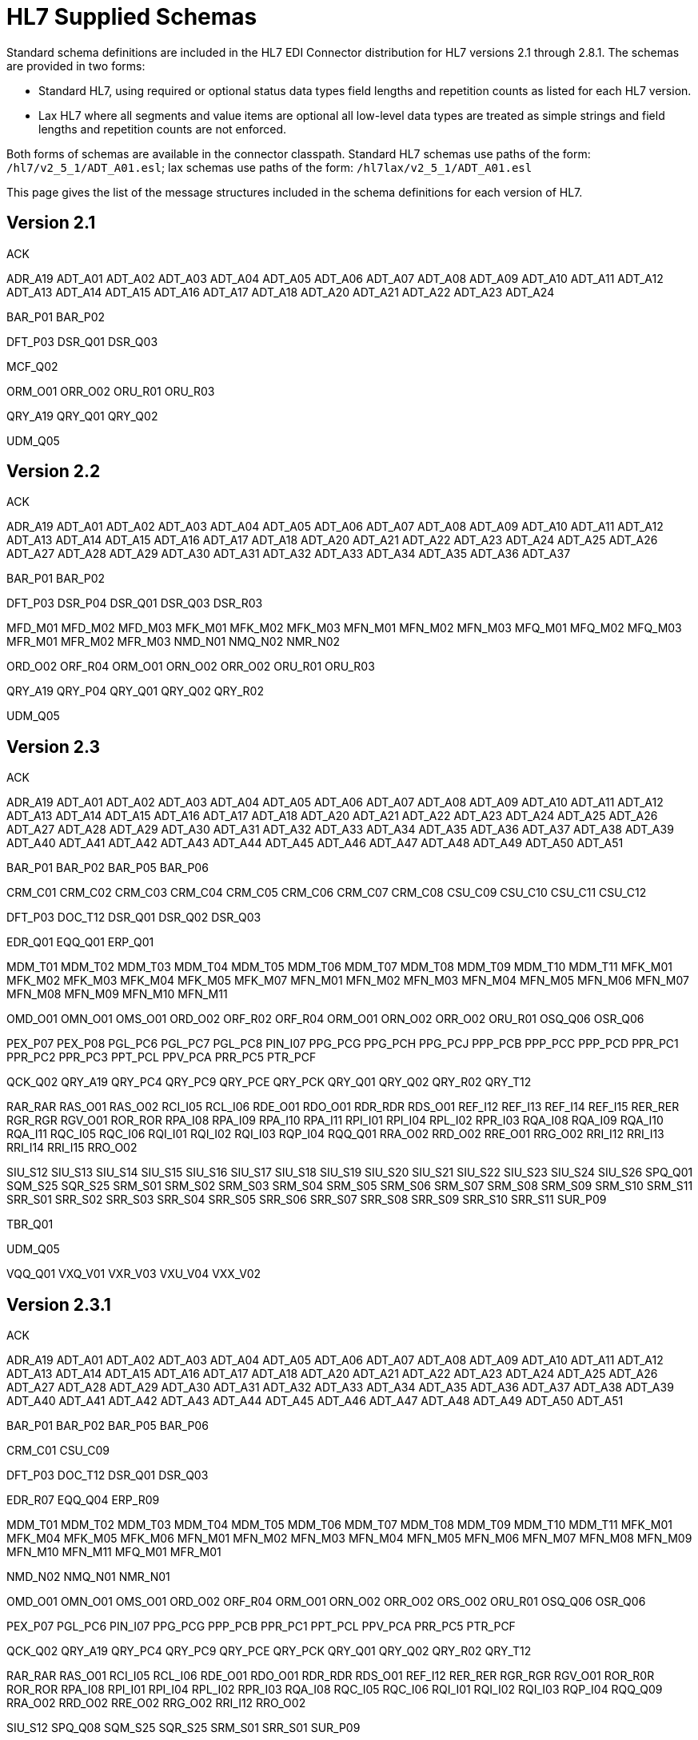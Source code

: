 = HL7 Supplied Schemas

Standard schema definitions are included in the HL7 EDI Connector distribution for
HL7 versions 2.1 through 2.8.1. The schemas are provided in two forms:

* Standard HL7, using required or optional status data types 
field lengths and repetition counts as listed for each HL7 version.
* Lax HL7 where all segments and value items are optional all 
low-level data types are treated as simple strings and 
field lengths and repetition counts are not enforced.

Both forms of schemas are available in the connector classpath. Standard HL7
schemas use paths of the form: `/hl7/v2_5_1/ADT_A01.esl`; lax schemas use paths
of the form: `/hl7lax/v2_5_1/ADT_A01.esl`

This page gives the list of the message structures included in the schema
definitions for each version of HL7.

== Version 2.1

ACK 

ADR_A19 
ADT_A01 
ADT_A02 
ADT_A03 
ADT_A04 
ADT_A05 
ADT_A06 
ADT_A07 
ADT_A08 
ADT_A09 
ADT_A10 
ADT_A11 
ADT_A12 
ADT_A13 
ADT_A14 
ADT_A15 
ADT_A16 
ADT_A17 
ADT_A18 
ADT_A20 
ADT_A21 
ADT_A22 
ADT_A23 
ADT_A24

BAR_P01 
BAR_P02

DFT_P03 
DSR_Q01 
DSR_Q03

MCF_Q02

ORM_O01 
ORR_O02 
ORU_R01 
ORU_R03

QRY_A19 
QRY_Q01 
QRY_Q02

UDM_Q05

== Version 2.2

ACK 

ADR_A19 
ADT_A01 
ADT_A02 
ADT_A03 
ADT_A04 
ADT_A05 
ADT_A06 
ADT_A07 
ADT_A08 
ADT_A09 
ADT_A10 
ADT_A11 
ADT_A12 
ADT_A13 
ADT_A14 
ADT_A15 
ADT_A16 
ADT_A17 
ADT_A18 
ADT_A20 
ADT_A21 
ADT_A22 
ADT_A23 
ADT_A24 
ADT_A25 
ADT_A26 
ADT_A27 
ADT_A28 
ADT_A29 
ADT_A30 
ADT_A31 
ADT_A32 
ADT_A33 
ADT_A34 
ADT_A35 
ADT_A36 
ADT_A37

BAR_P01 
BAR_P02

DFT_P03 
DSR_P04 
DSR_Q01 
DSR_Q03 
DSR_R03

MFD_M01 
MFD_M02 
MFD_M03 
MFK_M01 
MFK_M02 
MFK_M03 
MFN_M01 
MFN_M02 
MFN_M03 
MFQ_M01 
MFQ_M02 
MFQ_M03 
MFR_M01 
MFR_M02 
MFR_M03 
NMD_N01 
NMQ_N02 
NMR_N02

ORD_O02 
ORF_R04 
ORM_O01 
ORN_O02 
ORR_O02 
ORU_R01 
ORU_R03

QRY_A19 
QRY_P04 
QRY_Q01 
QRY_Q02 
QRY_R02

UDM_Q05

== Version 2.3

ACK 

ADR_A19 
ADT_A01 
ADT_A02 
ADT_A03 
ADT_A04 
ADT_A05 
ADT_A06 
ADT_A07 
ADT_A08 
ADT_A09 
ADT_A10 
ADT_A11 
ADT_A12 
ADT_A13 
ADT_A14 
ADT_A15 
ADT_A16 
ADT_A17 
ADT_A18 
ADT_A20 
ADT_A21 
ADT_A22 
ADT_A23 
ADT_A24 
ADT_A25 
ADT_A26 
ADT_A27 
ADT_A28 
ADT_A29 
ADT_A30 
ADT_A31 
ADT_A32 
ADT_A33 
ADT_A34 
ADT_A35 
ADT_A36 
ADT_A37 
ADT_A38 
ADT_A39 
ADT_A40 
ADT_A41 
ADT_A42 
ADT_A43 
ADT_A44 
ADT_A45 
ADT_A46 
ADT_A47 
ADT_A48 
ADT_A49 
ADT_A50 
ADT_A51

BAR_P01 
BAR_P02 
BAR_P05 
BAR_P06

CRM_C01 
CRM_C02 
CRM_C03 
CRM_C04 
CRM_C05 
CRM_C06 
CRM_C07 
CRM_C08 
CSU_C09 
CSU_C10 
CSU_C11 
CSU_C12

DFT_P03 
DOC_T12 
DSR_Q01 
DSR_Q02 
DSR_Q03

EDR_Q01 
EQQ_Q01 
ERP_Q01

MDM_T01 
MDM_T02 
MDM_T03 
MDM_T04 
MDM_T05 
MDM_T06 
MDM_T07 
MDM_T08 
MDM_T09 
MDM_T10 
MDM_T11 
MFK_M01 
MFK_M02 
MFK_M03 
MFK_M04 
MFK_M05 
MFK_M07 
MFN_M01 
MFN_M02 
MFN_M03 
MFN_M04 
MFN_M05 
MFN_M06 
MFN_M07 
MFN_M08 
MFN_M09 
MFN_M10 
MFN_M11

OMD_O01 
OMN_O01 
OMS_O01 
ORD_O02 
ORF_R02 
ORF_R04 
ORM_O01 
ORN_O02 
ORR_O02 
ORU_R01 
OSQ_Q06 
OSR_Q06

PEX_P07 
PEX_P08 
PGL_PC6 
PGL_PC7 
PGL_PC8 
PIN_I07 
PPG_PCG 
PPG_PCH 
PPG_PCJ 
PPP_PCB 
PPP_PCC 
PPP_PCD 
PPR_PC1 
PPR_PC2 
PPR_PC3 
PPT_PCL 
PPV_PCA 
PRR_PC5 
PTR_PCF

QCK_Q02 
QRY_A19 
QRY_PC4 
QRY_PC9 
QRY_PCE 
QRY_PCK 
QRY_Q01 
QRY_Q02 
QRY_R02 
QRY_T12

RAR_RAR 
RAS_O01 
RAS_O02 
RCI_I05 
RCL_I06 
RDE_O01 
RDO_O01 
RDR_RDR 
RDS_O01 
REF_I12 
REF_I13 
REF_I14 
REF_I15 
RER_RER 
RGR_RGR 
RGV_O01 
ROR_ROR 
RPA_I08 
RPA_I09 
RPA_I10 
RPA_I11 
RPI_I01 
RPI_I04 
RPL_I02 
RPR_I03 
RQA_I08 
RQA_I09 
RQA_I10 
RQA_I11 
RQC_I05 
RQC_I06 
RQI_I01 
RQI_I02 
RQI_I03 
RQP_I04 
RQQ_Q01 
RRA_O02 
RRD_O02 
RRE_O01 
RRG_O02 
RRI_I12 
RRI_I13 
RRI_I14 
RRI_I15 
RRO_O02

SIU_S12 
SIU_S13 
SIU_S14 
SIU_S15 
SIU_S16 
SIU_S17 
SIU_S18 
SIU_S19 
SIU_S20 
SIU_S21 
SIU_S22 
SIU_S23 
SIU_S24 
SIU_S26 
SPQ_Q01 
SQM_S25 
SQR_S25 
SRM_S01 
SRM_S02 
SRM_S03 
SRM_S04 
SRM_S05 
SRM_S06 
SRM_S07 
SRM_S08 
SRM_S09 
SRM_S10 
SRM_S11 
SRR_S01 
SRR_S02 
SRR_S03 
SRR_S04 
SRR_S05 
SRR_S06 
SRR_S07 
SRR_S08 
SRR_S09 
SRR_S10 
SRR_S11 
SUR_P09

TBR_Q01

UDM_Q05

VQQ_Q01 
VXQ_V01 
VXR_V03 
VXU_V04 
VXX_V02

== Version 2.3.1

ACK 

ADR_A19 
ADT_A01 
ADT_A02 
ADT_A03 
ADT_A04 
ADT_A05 
ADT_A06 
ADT_A07 
ADT_A08 
ADT_A09 
ADT_A10 
ADT_A11 
ADT_A12 
ADT_A13 
ADT_A14 
ADT_A15 
ADT_A16 
ADT_A17 
ADT_A18 
ADT_A20 
ADT_A21 
ADT_A22 
ADT_A23 
ADT_A24 
ADT_A25 
ADT_A26 
ADT_A27 
ADT_A28 
ADT_A29 
ADT_A30 
ADT_A31 
ADT_A32 
ADT_A33 
ADT_A34 
ADT_A35 
ADT_A36 
ADT_A37 
ADT_A38 
ADT_A39 
ADT_A40 
ADT_A41 
ADT_A42 
ADT_A43 
ADT_A44 
ADT_A45 
ADT_A46 
ADT_A47 
ADT_A48 
ADT_A49 
ADT_A50 
ADT_A51

BAR_P01 
BAR_P02 
BAR_P05 
BAR_P06

CRM_C01 
CSU_C09

DFT_P03 
DOC_T12 
DSR_Q01 
DSR_Q03

EDR_R07 
EQQ_Q04 
ERP_R09

MDM_T01 
MDM_T02 
MDM_T03 
MDM_T04 
MDM_T05 
MDM_T06 
MDM_T07 
MDM_T08 
MDM_T09 
MDM_T10 
MDM_T11 
MFK_M01 
MFK_M04 
MFK_M05 
MFK_M06 
MFN_M01 
MFN_M02 
MFN_M03 
MFN_M04 
MFN_M05 
MFN_M06 
MFN_M07 
MFN_M08 
MFN_M09 
MFN_M10 
MFN_M11 
MFQ_M01 
MFR_M01

NMD_N02 
NMQ_N01 
NMR_N01

OMD_O01 
OMN_O01 
OMS_O01 
ORD_O02 
ORF_R04 
ORM_O01 
ORN_O02 
ORR_O02 
ORS_O02 
ORU_R01 
OSQ_Q06 
OSR_Q06

PEX_P07 
PGL_PC6 
PIN_I07 
PPG_PCG 
PPP_PCB 
PPR_PC1 
PPT_PCL 
PPV_PCA 
PRR_PC5 
PTR_PCF

QCK_Q02 
QRY_A19 
QRY_PC4 
QRY_PC9 
QRY_PCE 
QRY_PCK 
QRY_Q01 
QRY_Q02 
QRY_R02 
QRY_T12

RAR_RAR 
RAS_O01 
RCI_I05 
RCL_I06 
RDE_O01 
RDO_O01 
RDR_RDR 
RDS_O01 
REF_I12 
RER_RER 
RGR_RGR 
RGV_O01 
ROR_R0R 
ROR_ROR 
RPA_I08 
RPI_I01 
RPI_I04 
RPL_I02 
RPR_I03 
RQA_I08 
RQC_I05 
RQC_I06 
RQI_I01 
RQI_I02 
RQI_I03 
RQP_I04 
RQQ_Q09 
RRA_O02 
RRD_O02 
RRE_O02 
RRG_O02 
RRI_I12 
RRO_O02

SIU_S12 
SPQ_Q08 
SQM_S25 
SQR_S25 
SRM_S01 
SRR_S01 
SUR_P09

TBR_R08

UDM_Q05

VQQ_Q07 
VXQ_V01 
VXR_V03 
VXU_V04 
VXX_V02

== Version 2.4

ACK 

ADR_A19 
ADT_A01 
ADT_A02 
ADT_A03 
ADT_A05 
ADT_A06 
ADT_A09 
ADT_A15 
ADT_A16 
ADT_A17 
ADT_A18 
ADT_A20 
ADT_A21 
ADT_A24 
ADT_A30 
ADT_A37 
ADT_A38 
ADT_A39 
ADT_A43 
ADT_A45 
ADT_A50 
ADT_A52 
ADT_A54 
ADT_A60 
ADT_A61

BAR_P01 
BAR_P02 
BAR_P05 
BAR_P06 
BAR_P10

CRM_C01 
CSU_C09

DFT_P03 
DFT_P11 
DOC_T12 
DSR_Q01 
DSR_Q03

EAC_U07 
EAN_U09 
EAR_U08 
EDR_R07 
EQQ_Q04 
ERP_R09 
ESR_U02 
ESU_U01

INR_U06 
INU_U05

LSU_U12

MDM_T01 
MDM_T02 
MFK_M01 
MFN_M01 
MFN_M02 
MFN_M03 
MFN_M04 
MFN_M05 
MFN_M06 
MFN_M07 
MFN_M08 
MFN_M09 
MFN_M10 
MFN_M11 
MFN_M12 
MFQ_M01 
MFR_M01

NMD_N02 
NMQ_N01 
NMR_N01

OMD_O03 
OMG_O19 
OML_O21 
OMN_O07 
OMP_O09 
OMS_O05 
ORD_O04 
ORF_R04 
ORG_O20 
ORL_O22 
ORM_O01 
ORN_O08 
ORP_O10 
ORR_O02 
ORS_O06 
ORU_R01 
OSQ_Q06 
OSR_Q06 
OUL_R21

PEX_P07 
PGL_PC6 
PMU_B01 
PMU_B03 
PMU_B04 
PPG_PCG 
PPP_PCB 
PPR_PC1 
PPT_PCL 
PPV_PCA 
PRR_PC5 
PTR_PCF

QBP_K13 
QBP_Q11 
QBP_Q13 
QBP_Q15 
QBP_Q21 
QBP_Qnn 
QBP_Z73 
QCK_Q02 
QCN_J01 
QRY_A19 
QRY_PC4 
QRY_Q01 
QRY_Q02 
QRY_R02 
QRY_T12 
QSB_Q16 
QVR_Q17

RAR_RAR 
RAS_O17 
RCI_I05 
RCL_I06 
RDE_O11 
RDR_RDR 
RDS_O13 
RDY_K15 
REF_I12 
RER_RER 
RGR_RGR 
RGV_O15 
ROR_ROR 
RPA_I08 
RPI_I01 
RPI_I04 
RPL_I02 
RPR_I03 
RQA_I08 
RQC_I05 
RQI_I01 
RQP_I04 
RQQ_Q09 
RRA_O18 
RRD_O14 
RRE_O12 
RRG_O16 
RRI_I12 
RSP_K11 
RSP_K13 
RSP_K15 
RSP_K21 
RSP_K22 
RSP_K23 
RSP_K24 
RSP_K25 
RSP_Z82 
RSP_Z86 
RSP_Z88 
RSP_Z90 
RTB_K13 
RTB_Knn 
RTB_Q13 
RTB_Z74

SIU_S12 
SPQ_Q08 
SQM_S25 
SQR_S25 
SRM_S01 
SRR_S01 
SSR_U04 
SSU_U03 
SUR_P09

TBR_R08 
TCU_U10

UDM_Q05

VQQ_Q07 
VXQ_V01 
VXR_V03 
VXU_V04 
VXX_V02

== Version 2.5

ACK 

ADR_A19 
ADT_A01 
ADT_A02 
ADT_A03 
ADT_A05 
ADT_A06 
ADT_A09 
ADT_A12 
ADT_A15 
ADT_A16 
ADT_A17 
ADT_A18 
ADT_A20 
ADT_A21 
ADT_A24 
ADT_A30 
ADT_A37 
ADT_A38 
ADT_A39 
ADT_A43 
ADT_A45 
ADT_A50 
ADT_A52 
ADT_A54 
ADT_A60 
ADT_A61

BAR_P01 
BAR_P02 
BAR_P05 
BAR_P06 
BAR_P10 
BAR_P12 
BPS_O29 
BRP_O30 
BRT_O32 
BTS_O31

CRM_C01 
CSU_C09

DFT_P03 
DFT_P11 
DOC_T12 
DSR_Q01 
DSR_Q03

EAC_U07 
EAN_U09 
EAR_U08 
EDR_R07 
EQQ_Q04 
ERP_R09 
ESR_U02 
ESU_U01

INR_U06 
INU_U05

LSU_U12

MDM_T01 
MDM_T02 
MFK_M01 
MFN_M01 
MFN_M02 
MFN_M03 
MFN_M04 
MFN_M05 
MFN_M06 
MFN_M07 
MFN_M08 
MFN_M09 
MFN_M10 
MFN_M11 
MFN_M12 
MFN_M13 
MFN_M15 
MFN_Znn 
MFQ_M01 
MFR_M01 
MFR_M04 
MFR_M05 
MFR_M06 
MFR_M07

NMD_N02 
NMQ_N01 
NMR_N01

OMB_O27 
OMD_O03 
OMG_O19 
OMI_O23 
OML_O21 
OML_O33 
OML_O35 
OMN_O07 
OMP_O09 
OMS_O05 
ORB_O28 
ORD_O04 
ORF_R04 
ORG_O20 
ORI_O24 
ORL_O22 
ORL_O34 
ORL_O36 
ORM_O01 
ORN_O08 
ORP_O10 
ORR_O02 
ORS_O06 
ORU_R01 
ORU_R30 
OSQ_Q06 
OSR_Q06 
OUL_R21 
OUL_R22 
OUL_R23 
OUL_R24

PEX_P07 
PGL_PC6 
PMU_B01 
PMU_B03 
PMU_B04 
PMU_B07 
PMU_B08 
PPG_PCG 
PPP_PCB 
PPR_PC1 
PPT_PCL 
PPV_PCA 
PRR_PC5 
PTR_PCF

QBP_K13 
QBP_Q11 
QBP_Q13 
QBP_Q15 
QBP_Q21 
QBP_Qnn 
QBP_Z73 
QCK_Q02 
QCN_J01

QRY 

QRY_A19 
QRY_PC4 
QRY_Q01 
QRY_Q02 
QRY_R02 
QSB_Q16 
QVR_Q17

RAR_RAR 
RAS_O17 
RCI_I05 
RCL_I06 
RDE_O11 
RDR_RDR 
RDS_O13 
RDY_K15 
REF_I12 
RER_RER 
RGR_RGR 
RGV_O15 
ROR_ROR 
RPA_I08 
RPI_I01 
RPI_I04 
RPL_I02 
RPR_I03 
RQA_I08 
RQC_I05 
RQI_I01 
RQP_I04 
RQQ_Q09 
RRA_O18 
RRD_O14 
RRE_O12 
RRG_O16 
RRI_I12 
RSP_K11 
RSP_K21 
RSP_K23 
RSP_K25 
RSP_K31 
RSP_Q11 
RSP_Z82 
RSP_Z86 
RSP_Z88 
RSP_Z90 
RTB_K13 
RTB_Knn 
RTB_Z74

SIU_S12 
SPQ_Q08 
SQM_S25 
SQR_S25 
SRM_S01 
SRR_S01 
SSR_U04 
SSU_U03 
SUR_P09

TBR_R08 
TCU_U10

UDM_Q05

VQQ_Q07 
VXQ_V01 
VXR_V03 
VXU_V04 
VXX_V02

== Version 2.5.1

ACK 

ADR_A19 
ADT_A01 
ADT_A02 
ADT_A03 
ADT_A05 
ADT_A06 
ADT_A09 
ADT_A12 
ADT_A15 
ADT_A16 
ADT_A17 
ADT_A18 
ADT_A20 
ADT_A21 
ADT_A24 
ADT_A30 
ADT_A37 
ADT_A38 
ADT_A39 
ADT_A43 
ADT_A45 
ADT_A50 
ADT_A52 
ADT_A54 
ADT_A60 
ADT_A61

BAR_P01 
BAR_P02 
BAR_P05 
BAR_P06 
BAR_P10 
BAR_P12 
BPS_O29 
BRP_O30 
BRT_O32 
BTS_O31

CRM_C01 
CSU_C09

DFT_P03 
DFT_P11 
DOC_T12 
DSR_Q01 
DSR_Q03

EAC_U07 
EAN_U09 
EAR_U08 
EDR_R07 
EQQ_Q04 
ERP_R09 
ESR_U02 
ESU_U01

INR_U06 
INU_U05

LSU_U12

MDM_T01 
MDM_T02 
MFK_M01 
MFN_M01 
MFN_M02 
MFN_M03 
MFN_M04 
MFN_M05 
MFN_M06 
MFN_M07 
MFN_M08 
MFN_M09 
MFN_M10 
MFN_M11 
MFN_M12 
MFN_M13 
MFN_M15 
MFN_Znn 
MFQ_M01 
MFR_M01 
MFR_M04 
MFR_M05 
MFR_M06 
MFR_M07

NMD_N02 
NMQ_N01 
NMR_N01

OMB_O27 
OMD_O03 
OMG_O19 
OMI_O23 
OML_O21 
OML_O33 
OML_O35 
OMN_O07 
OMP_O09 
OMS_O05 
ORB_O28 
ORD_O04 
ORF_R04 
ORG_O20 
ORI_O24 
ORL_O22 
ORL_O34 
ORL_O36 
ORM_O01 
ORN_O08 
ORP_O10 
ORR_O02 
ORS_O06 
ORU_R01 
ORU_R30 
OSQ_Q06 
OSR_Q06 
OUL_R21 
OUL_R22 
OUL_R23 
OUL_R24

PEX_P07 
PGL_PC6 
PMU_B01 
PMU_B03 
PMU_B04 
PMU_B07 
PMU_B08 
PPG_PCG 
PPP_PCB 
PPR_PC1 
PPT_PCL 
PPV_PCA 
PRR_PC5 
PTR_PCF

QBP_Q11 
QBP_Q13 
QBP_Q15 
QBP_Q21 
QBP_Qnn 
QBP_Z73 
QCK_Q02 
QCN_J01 

QRY 

QRY_A19 
QRY_PC4 
QRY_Q01 
QRY_Q02 
QRY_R02 
QSB_Q16 
QVR_Q17

RAR_RAR 
RAS_O17 
RCI_I05 
RCL_I06 
RDE_O11 
RDR_RDR 
RDS_O13 
RDY_K15 
REF_I12 
RER_RER 
RGR_RGR 
RGV_O15 
ROR_ROR 
RPA_I08 
RPI_I01 
RPI_I04 
RPL_I02 
RPR_I03 
RQA_I08 
RQC_I05 
RQI_I01 
RQP_I04 
RQQ_Q09 
RRA_O18 
RRD_O14 
RRE_O12 
RRG_O16 
RRI_I12 
RSP_K11 
RSP_K21 
RSP_K23 
RSP_K25 
RSP_K31 
RSP_Q11 
RSP_Z82 
RSP_Z86 
RSP_Z88 
RSP_Z90 
RTB_K13 
RTB_Knn 
RTB_Z74

SIU_S12 
SPQ_Q08 
SQM_S25 
SQR_S25 
SRM_S01 
SRR_S01 
SSR_U04 
SSU_U03 
SUR_P09

TBR_R08 
TCU_U10

UDM_Q05

VQQ_Q07 
VXQ_V01 
VXR_V03 
VXU_V04 
VXX_V02

== Version 2.6

ACK 

ADR_A19 
ADT_A01 
ADT_A02 
ADT_A03 
ADT_A05 
ADT_A06 
ADT_A09 
ADT_A12 
ADT_A15 
ADT_A16 
ADT_A17 
ADT_A18 
ADT_A20 
ADT_A21 
ADT_A24 
ADT_A30 
ADT_A37 
ADT_A38 
ADT_A39 
ADT_A43 
ADT_A45 
ADT_A50 
ADT_A52 
ADT_A54 
ADT_A60 
ADT_A61

BAR_P01 
BAR_P02 
BAR_P05 
BAR_P06 
BAR_P10 
BAR_P12 
BPS_O29 
BRP_O30 
BRT_O32 
BTS_O31

CRM_C01 
CSU_C09

DFT_P03 
DFT_P11 
DOC_T12 
DSR_Q01 
DSR_Q03

EAC_U07 
EAN_U09 
EAR_U08 
EHC_E01 
EHC_E02 
EHC_E04 
EHC_E10 
EHC_E12 
EHC_E13 
EHC_E15 
EHC_E20 
EHC_E21 
EHC_E24 
ESR_U02 
ESU_U01

INR_U06 
INU_U05

LSU_U12

MDM_T01 
MDM_T02 
MFK_M01 
MFN_M01 
MFN_M02 
MFN_M03 
MFN_M04 
MFN_M05 
MFN_M06 
MFN_M07 
MFN_M08 
MFN_M09 
MFN_M10 
MFN_M11 
MFN_M12 
MFN_M13 
MFN_M15 
MFN_M16 
MFN_M17 
MFN_Znn 
MFQ_M01 
MFR_M01 
MFR_M04 
MFR_M05 
MFR_M06 
MFR_M07 
NMD_N02 
NMQ_N01 
NMR_N01

OMB_O27 
OMD_O03 
OMG_O19 
OMI_O23 
OML_O21 
OML_O33 
OML_O35 
OMN_O07 
OMP_O09 
OMS_O05 
OPL_O37 
OPR_O38 
OPU_R25 
ORB_O28 
ORD_O04 
ORF_R04 
ORG_O20 
ORI_O24 
ORL_O22 
ORL_O34 
ORL_O36 
ORM_O01 
ORN_O08 
ORP_O10 
ORR_O02 
ORS_O06 
ORU_R01 
ORU_R30 
OSQ_Q06 
OSR_Q06 
OUL_R21 
OUL_R22 
OUL_R23 
OUL_R24

PEX_P07 
PGL_PC6 
PMU_B01 
PMU_B03 
PMU_B04 
PMU_B07 
PMU_B08 
PPG_PCG 
PPP_PCB 
PPR_PC1 
PPT_PCL 
PPV_PCA 
PRR_PC5 
PTR_PCF

QBP_E03 
QBP_E22 
QBP_Q11 
QBP_Q13 
QBP_Q15 
QBP_Q21 
QBP_Qnn 
QBP_Z73 
QCK_Q02 
QCN_J01 
QRY_A19 
QRY_PC4 
QRY_Q01 
QRY_Q02 
QRY_R02 
QRY_T12 
QSB_Q16 
QVR_Q17

RAR_RAR 
RAS_O17 
RCI_I05 
RCL_I06 
RDE_O11 
RDR_RDR 
RDS_O13 
RDY_K15 
REF_I12 
RER_RER 
RGR_RGR 
RGV_O15 
ROR_ROR 
RPA_I08 
RPI_I01 
RPI_I04 
RPL_I02 
RPR_I03 
RQA_I08 
RQC_I05 
RQI_I01 
RQP_I04 
RRA_O18 
RRD_O14 
RRE_O12 
RRG_O16 
RRI_I12 
RSP_E03 
RSP_E22 
RSP_K11 
RSP_K21 
RSP_K23 
RSP_K25 
RSP_K31 
RSP_Q11 
RSP_Z82 
RSP_Z86 
RSP_Z88 
RSP_Z90 
RTB_K13 
RTB_Z74

SDR_S31 
SDR_S32 
SIU_S12 
SLR_S28 
SQM_S25 
SQR_S25 
SRM_S01 
SRR_S01 
SSR_U04 
SSU_U03 
STC_S33 
SUR_P09

TCU_U10

UDM_Q05

VXQ_V01 
VXR_V03 
VXU_V04 
VXX_V02

== Version 2.7

ACK 

ADT_A01 
ADT_A02 
ADT_A03 
ADT_A05 
ADT_A06 
ADT_A09 
ADT_A12 
ADT_A15 
ADT_A16 
ADT_A17 
ADT_A20 
ADT_A21 
ADT_A24 
ADT_A37 
ADT_A38 
ADT_A39 
ADT_A43 
ADT_A44 
ADT_A45 
ADT_A50 
ADT_A52 
ADT_A54 
ADT_A60 
ADT_A61

BAR_P01 
BAR_P02 
BAR_P05 
BAR_P06 
BAR_P10 
BAR_P12 
BPS_O29 
BRP_O30 
BRT_O32 
BTS_O31

CCF_I22 
CCI_I22 
CCM_I21 
CCQ_I19 
CCR_I16 
CCU_I20 
CQU_I19 
CRM_C01 
CSU_C09

DFT_P03 
DFT_P11

EAC_U07 
EAN_U09 
EAR_U08 
EHC_E01 
EHC_E02 
EHC_E04 
EHC_E10 
EHC_E12 
EHC_E13 
EHC_E15 
EHC_E20 
EHC_E21 
EHC_E24 
ESR_U02 
ESU_U01

INR_U06 
INU_U05

LSU_U12

MDM_T01 
MDM_T02 
MFK_M01 
MFN_M02 
MFN_M04 
MFN_M05 
MFN_M06 
MFN_M07 
MFN_M08 
MFN_M09 
MFN_M10 
MFN_M11 
MFN_M12 
MFN_M13 
MFN_M15 
MFN_M16 
MFN_M17 
MFN_Znn

NMD_N02

OMB_O27 
OMD_O03 
OMG_O19 
OMI_O23 
OML_O21 
OML_O33 
OML_O35 
OML_O39 
OMN_O07 
OMP_O09 
OMS_O05 
OPL_O37 
OPR_O38 
OPU_R25 
ORA_R33 
ORB_O28 
ORD_O04 
ORG_O20 
ORI_O24 
ORL_O22 
ORL_O34 
ORL_O36 
ORL_O40 
ORN_O08 
ORP_O10 
ORS_O06 
ORU_R01 
ORU_R30 
OSM_R26 
OUL_R22 
OUL_R23 
OUL_R24

PEX_P07 
PGL_PC6 
PMU_B01 
PMU_B03 
PMU_B04 
PMU_B07 
PMU_B08 
PPG_PCG 
PPP_PCB 
PPR_PC1 
PPT_PCL 
PPV_PCA 
PRR_PC5 
PTR_PCF

QBP_E03 
QBP_E22 
QBP_Q11 
QBP_Q13 
QBP_Q15 
QBP_Q21 
QBP_Qnn 
QBP_Z73 
QCN_J01 
QRY_PC4 
QSB_Q16 
QVR_Q17

RAS_O17 
RCI_I05 
RCL_I06 
RDE_O11 
RDR_RDR 
RDS_O13 
RDY_K15 
REF_I12 
RGV_O15 
RPA_I08 
RPI_I01 
RPI_I04 
RPL_I02 
RPR_I03 
RQA_I08 
RQC_I05 
RQI_I01 
RQP_I04 
RRA_O18 
RRD_O14 
RRE_O12 
RRG_O16 
RRI_I12 
RSP_E03 
RSP_E22 
RSP_K11 
RSP_K21 
RSP_K22 
RSP_K23 
RSP_K25 
RSP_K31 
RSP_K32 
RSP_Z82 
RSP_Z86 
RSP_Z88 
RSP_Z90 
RTB_K13 
RTB_Knn 
RTB_Z74

SDR_S31 
SDR_S32 
SIU_S12 
SLR_S28 
SRM_S01 
SRR_S01 
SSR_U04 
SSU_U03 
STC_S33

TCU_U10

UDM_Q05

VXU_V04

== Version 2.7.1

ACK 

ADT_A01 
ADT_A02 
ADT_A03 
ADT_A05 
ADT_A06 
ADT_A09 
ADT_A12 
ADT_A15 
ADT_A16 
ADT_A17 
ADT_A20 
ADT_A21 
ADT_A24 
ADT_A37 
ADT_A38 
ADT_A39 
ADT_A43 
ADT_A44 
ADT_A45 
ADT_A50 
ADT_A52 
ADT_A54 
ADT_A60 
ADT_A61

BAR_P01 
BAR_P02 
BAR_P05 
BAR_P06 
BAR_P10 
BAR_P12 
BPS_O29 
BRP_O30 
BRT_O32 
BTS_O31

CCF_I22 
CCI_I22 
CCM_I21 
CCQ_I19 
CCR_I16 
CCU_I20 
CQU_I19 
CRM_C01 
CSU_C09

DFT_P03 
DFT_P11

EAC_U07 
EAN_U09 
EAR_U08 
EHC_E01 
EHC_E02 
EHC_E04 
EHC_E10 
EHC_E12 
EHC_E13 
EHC_E15 
EHC_E20 
EHC_E21 
EHC_E24 
ESR_U02 
ESU_U01

INR_U06 
INU_U05

LSU_U12

MDM_T01 
MDM_T02 
MFK_M01 
MFN_M02 
MFN_M04 
MFN_M05 
MFN_M06 
MFN_M07 
MFN_M08 
MFN_M09 
MFN_M10 
MFN_M11 
MFN_M12 
MFN_M13 
MFN_M15 
MFN_M16 
MFN_M17 
MFN_Znn

NMD_N02

OMB_O27 
OMD_O03 
OMG_O19 
OMI_O23 
OML_O21 
OML_O33 
OML_O35 
OML_O39 
OMN_O07 
OMP_O09 
OMS_O05 
OPL_O37 
OPR_O38 
OPU_R25 
ORA_R33 
ORB_O28 
ORD_O04 
ORG_O20 
ORI_O24 
ORL_O22 
ORL_O34 
ORL_O36 
ORL_O40 
ORN_O08 
ORP_O10 
ORS_O06 
ORU_R01 
ORU_R30 
OSM_R26 
OUL_R22 
OUL_R23 
OUL_R24

PEX_P07 
PGL_PC6 
PMU_B01 
PMU_B03 
PMU_B04 
PMU_B07 
PMU_B08 
PPG_PCG 
PPP_PCB 
PPR_PC1 
PPT_PCL 
PPV_PCA 
PRR_PC5 
PTR_PCF

QBP_E03 
QBP_E22 
QBP_Q11 
QBP_Q13 
QBP_Q15 
QBP_Q21 
QBP_Qnn 
QBP_Z73 
QCN_J01 
QRY_PC4 
QSB_Q16 
QVR_Q17

RAS_O17 
RCI_I05 
RCL_I06 
RDE_O11 
RDR_RDR 
RDS_O13 
RDY_K15 
REF_I12 
RGV_O15 
RPA_I08 
RPI_I01 
RPI_I04 
RPL_I02 
RPR_I03 
RQA_I08 
RQC_I05 
RQI_I01 
RQP_I04 
RRA_O18 
RRD_O14 
RRE_O12 
RRG_O16 
RRI_I12 
RSP_E03 
RSP_E22 
RSP_K11 
RSP_K21 
RSP_K22 
RSP_K23 
RSP_K25 
RSP_K31 
RSP_K32 
RSP_Z82 
RSP_Z86 
RSP_Z88 
RSP_Z90 
RTB_K13 
RTB_Knn 
RTB_Z74

SDR_S31 
SDR_S32 
SIU_S12 
SLR_S28 
SRM_S01 
SRR_S01 
SSR_U04 
SSU_U03 
STC_S33

TCU_U10
UDM_Q05


VXU_V04

== Version 2.8

ACK 

ADT_A01 
ADT_A02 
ADT_A03 
ADT_A05 
ADT_A06 
ADT_A09 
ADT_A12 
ADT_A15 
ADT_A16 
ADT_A17 
ADT_A20 
ADT_A21 
ADT_A24 
ADT_A37 
ADT_A38 
ADT_A39 
ADT_A43 
ADT_A44 
ADT_A45 
ADT_A50 
ADT_A52 
ADT_A54 
ADT_A60
ADT_A61

BAR_P01 
BAR_P02 
BAR_P05 
BAR_P06 
BAR_P10 
BAR_P12 
BPS_O29 
BRP_O30 
BRT_O32 
BTS_O31

CCF_I22 
CCI_I22 
CCM_I21 
CCQ_I19 
CCR_I16 
CCU_I20 
CQU_I19 
CRM_C01 
CSU_C09

DBC_O41 
DBC_O42 
DEL_O46 
DEO_O45 
DER_O44 
DFT_P03 
DFT_P11 
DPR_O48 
DRC_O47 
DRG_O43

EAC_U07 
EAN_U09 
EAR_U08 
EHC_E01 
EHC_E02 
EHC_E04 
EHC_E10 
EHC_E12 
EHC_E13 
EHC_E15 
EHC_E20 
EHC_E21 
EHC_E24 
ESR_U02 
ESU_U01

INR_U06 
INU_U05

LSU_U12

MDM_T01 
MDM_T02 
MFK_M01 
MFN_M02 
MFN_M04 
MFN_M05 
MFN_M06 
MFN_M07 
MFN_M08 
MFN_M09 
MFN_M10 
MFN_M11 
MFN_M12 
MFN_M13 
MFN_M15 
MFN_M16 
MFN_M17 
MFN_Znn

NMD_N02

OMB_O27 
OMD_O03 
OMG_O19 
OMI_O23 
OML_O21 
OML_O33 
OML_O35 
OML_O39 
OMN_O07 
OMP_O09 
OMQ_O42 
OMS_O05 
OPL_O37 
OPR_O38 
OPU_R25 
ORA_R33 
ORA_R41 
ORB_O28 
ORD_O04 
ORG_O20 
ORI_O24 
ORL_O22 
ORL_O34 
ORL_O36 
ORL_O40 
ORN_O08 
ORP_O10 
ORS_O06 
ORU_R01 
ORU_R30 
ORX_O43 
OSM_R26 
OSU_O41 
OUL_R22 
OUL_R23 
OUL_R24

PEX_P07 
PGL_PC6 
PMU_B01 
PMU_B03 
PMU_B04 
PMU_B07 
PMU_B08 
PPG_PCG 
PPP_PCB 
PPR_PC1

QBP_E03 
QBP_E22 
QBP_O33 
QBP_O34 
QBP_Q11 
QBP_Q13 
QBP_Q15 
QBP_Q21 
QBP_Qnn 
QBP_Z73 
QCN_J01 
QSB_Q16 
QVR_Q17

RAS_O17 
RDE_O11 
RDR_RDR 
RDS_O13 
RDY_K15 
RDY_Z80 
REF_I12 
RGV_O15 
RPA_I08 
RPI_I01 
RPI_I04 
RPL_I02 
RPR_I03 
RQA_I08 
RQI_I01 
RQP_I04 
RRA_O18 
RRD_O14 
RRE_O12 
RRG_O16 
RRI_I12 
RSP_E03 
RSP_E22 
RSP_K11 
RSP_K21 
RSP_K22 
RSP_K23 
RSP_K25 
RSP_K31 
RSP_K32 
RSP_O33 
RSP_O34 
RSP_Z82 
RSP_Z84 
RSP_Z86 
RSP_Z88 
RSP_Z90 
RSP_Znn 
RTB_K13 
RTB_Knn 
RTB_Z74

SDR_S31 
SDR_S32 
SIU_S12 
SLR_S28 
SRM_S01 
SRR_S01 
SSR_U04 
SSU_U03 
STC_S33

TCU_U10

UDM_Q05

VXU_V04

== Version 2.8.1

ACK 

ADT_A01 
ADT_A02 
ADT_A03 
ADT_A05 
ADT_A06 
ADT_A09 
ADT_A12 
ADT_A15 
ADT_A16 
ADT_A17 
ADT_A20 
ADT_A21 
ADT_A24 
ADT_A37 
ADT_A38 
ADT_A39 
ADT_A43 
ADT_A44 
ADT_A45 
ADT_A50 
ADT_A52 
ADT_A54 
ADT_A60 
ADT_A61

BAR_P01 
BAR_P02 
BAR_P05 
BAR_P06 
BAR_P10 
BAR_P12 
BPS_O29 
BRP_O30 
BRT_O32 
BTS_O31

CCF_I22 
CCI_I22 
CCM_I21 
CCQ_I19 
CCR_I16 
CCU_I20 
CQU_I19 
CRM_C01 
CSU_C09

DBC_O41 
DBC_O42 
DEL_O46 
DEO_O45 
DER_O44 
DFT_P03 
DFT_P11 
DPR_O48 
DRC_O47 
DRG_O43

EAC_U07 
EAN_U09 
EAR_U08 
EHC_E01 
EHC_E02 
EHC_E04 
EHC_E10 
EHC_E12 
EHC_E13 
EHC_E15 
EHC_E20 
EHC_E21 
EHC_E24 
ESR_U02 
ESU_U01

INR_U06 
INU_U05

LSU_U12

MDM_T01 
MDM_T02 
MFK_M01 
MFN_M02 
MFN_M04 
MFN_M05 
MFN_M06 
MFN_M07 
MFN_M08 
MFN_M09 
MFN_M10 
MFN_M11 
MFN_M12 
MFN_M13 
MFN_M15 
MFN_M16 
MFN_M17 
MFN_Znn

NMD_N02

OMB_O27 
OMD_O03 
OMG_O19 
OMI_O23 
OML_O21 
OML_O33 
OML_O35 
OML_O39 
OMN_O07 
OMP_O09 
OMQ_O42 
OMS_O05 
OPL_O37 
OPR_O38 
OPU_R25 
ORA_R33 
ORA_R41 
ORB_O28 
ORD_O04 
ORG_O20 
ORI_O24 
ORL_O22 
ORL_O34 
ORL_O36 
ORL_O40 
ORL_O41 
ORL_O42 
ORL_O43 
ORL_O44 
ORN_O08 
ORP_O10 
ORS_O06 
ORU_R01 
ORU_R30 
ORX_O43 
OSM_R26 
OSU_O41 
OUL_R22 
OUL_R23 
OUL_R24

PEX_P07 
PGL_PC6 
PMU_B01 
PMU_B03 
PMU_B04 
PMU_B07 
PMU_B08 
PPG_PCG 
PPP_PCB 
PPR_PC1

QBP_E03 
QBP_E22 
QBP_O33 
QBP_O34 
QBP_Q11 
QBP_Q13 
QBP_Q15 
QBP_Q21 
QBP_Qnn 
QBP_Z73 
QCN_J01 
QSB_Q16 
QVR_Q17

RAS_O17 
RDE_O11 
RDR_RDR 
RDS_O13 
RDY_K15 
RDY_Z80 
REF_I12 
RGV_O15 
RPA_I08 
RPI_I01 
RPI_I04 
RPL_I02 
RPR_I03 
RQA_I08 
RQI_I01 
RQP_I04 
RRA_O18 
RRD_O14 
RRE_O12 
RRG_O16 
RRI_I12 
RSP_E03 
RSP_E22 
RSP_K11 
RSP_K21 
RSP_K22 
RSP_K23 
RSP_K25 
RSP_K31 
RSP_K32 
RSP_O33 
RSP_O34 
RSP_Z82 
RSP_Z84 
RSP_Z86 
RSP_Z88 
RSP_Z90 
RSP_Znn 
RTB_K13 
RTB_Knn 
RTB_Z74

SDR_S31 
SDR_S32 
SIU_S12 
SLR_S28 
SRM_S01 
SRR_S01 
SSR_U04 
SSU_U03 
STC_S33

TCU_U10

UDM_Q05

VXU_V04

